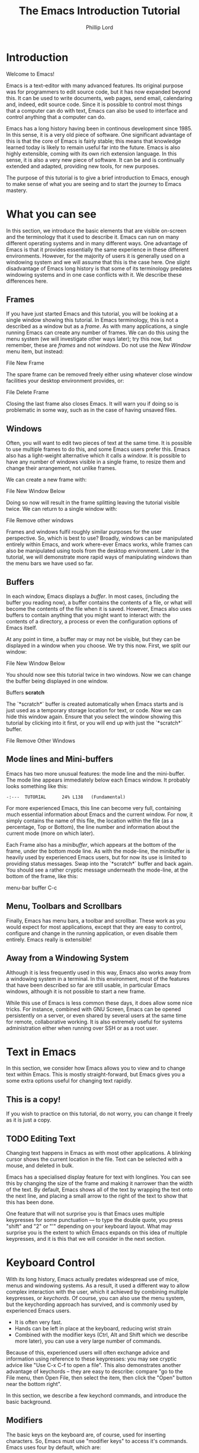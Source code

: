 #+TITLE: The Emacs Introduction Tutorial
#+AUTHOR: Phillip Lord

* Introduction

Welcome to Emacs!

Emacs is a text-editor with many advanced features. Its original purpose was
for programmers to edit source code, but it has now expanded beyond this. It
can be used to write documents, web pages, send email, calendaring and,
indeed, edit source code. Since it is possible to control most things that a
computer can do with text, Emacs can also be used to interface and control
anything that a computer can do.

Emacs has a long history having been in continous development since 1985. In
this sense, it is a very old piece of software. One significant advantage of
this is that the core of Emacs is fairly stable; this means that knowledge
learned today is likely to remain useful far into the future. Emacs is also highly
extensible, coming with its own rich extension language. In this sense, it is
also a very new piece of software. It can be and is continually extended and
adapted, providing new tools, for new purposes.

The purpose of this tutorial is to give a brief introduction to Emacs, enough
to make sense of what you are seeing and to start the journey to Emacs
mastery.

* What you can see

In this section, we introduce the basic elements that are visible on-screen
and the terminology that it used to describe it. Emacs can run on many
different operating systems and in many different ways. One advantage of Emacs
is that it provides essentially the same experience in these different
environments. However, for the majority of users it is generally used on a
windowing system and we will assume that this is the case here. One slight
disadvantage of Emacs long history is that some of its terminology predates
windowing systems and in one case conflicts with it. We describe these
differences here.

** Frames

If you have just started Emacs and this tutorial, you will be looking at a
single window showing this tutorial. In Emacs terminology, this is not a
described as a window but as a /frame/. As with many applications, a single
running Emacs can create any number of frames. We can do this using the menu
system (we will investigate other ways later); try this now, but remember,
these are /frames/ and not /windows/. Do not use the /New Window/ menu item,
but instead:

#+begin_menu
File
New Frame
#+end_menu

The spare frame can be removed freely either using whatever close window
facilities your desktop environment provides, or:

#+begin_menu
File
Delete Frame
#+end_menu

Closing the last frame also closes Emacs. It will warn you if doing so is
problematic in some way, such as in the case of having unsaved files.

** Windows

Often, you will want to edit two pieces of text at the same time. It is
possible to use multiple frames to do this, and some Emacs users prefer this.
Emacs also has a light-weight alternative which it calls a /window/. It is
possible to have any number of windows visible in a single frame, to resize
them and change their arrangement, not unlike frames.

We can create a new frame with:

#+begin_menu
File
New Window Below
#+end_menu

Doing so now will result in the frame splitting leaving the tutorial visible
twice. We can return to a single window with:

#+begin_menu
File
Remove other windows
#+end_menu

Frames and windows fulfil roughly similar purposes for the user perspective.
So, which is best to use? Broadly, windows can be manipulated entirely within
Emacs, and work where-ever Emacs works, while frames can also be manipulated
using tools from the desktop environment. Later in the tutorial, we will
demonstrate more rapid ways of manipulating windows than the menu bars we have
used so far.

** Buffers

In each window, Emacs displays a /buffer/. In most cases, (including the
buffer you reading now), a buffer contains the contents of a file, or what
will become the contents of the file when it is saved. However, Emacs also
uses buffers to contain anything that you might want to interact with: the
contents of a directory, a process or even the configuration options of Emacs
itself.

At any point in time, a buffer may or may not be visible, but they can be
displayed in a window when you choose. We try this now. First, we split our
window:

#+begin_menu
File
New Window Below
#+end_menu

You should now see this tutorial twice in two windows. Now we can
change the buffer being displayed in one window.

#+begin_menu
Buffers
*scratch*
#+end_menu

The `*scratch*` buffer is created automatically when Emacs starts and is just
used as a temporary storage location for text, or code. Now we can hide this
window again. Ensure that you select the window showing this tutorial by
clicking into it first, or you will end up with just the `*scratch*` buffer.

#+begin_menu
File
Remove Other Windows
#+end_menu

** Mode lines and Mini-buffers

Emacs has two more unusual features: the mode line and the mini-buffer. The mode
line appears immediately below each Emacs window. It probably looks something
like this:

#+begin_example
 -:---  TUTORIAL      24% L138   (Fundamental)
#+end_example

For more experienced Emacs, this line can become very full, containing much
essential information about Emacs and the current window. For now, it simply
contains the name of this file, the location within the file (as a percentage,
Top or Bottom), the line number and information about the current mode (more
on which later).

Each Frame also has a /minibuffer/, which appears at the bottom of the frame,
under the bottom mode line. As with the mode-line, the minibuffer is heavily
used by experienced Emacs users, but for now its use is limited to providing
status messages. Swap into the `*scratch*` buffer and back again. You should
see a rather cryptic message underneath the mode-line, at the bottom of the
frame, like this:

#+begin_todo
 menu-bar buffer C-c
#+end_todo

** Menu, Toolbars and Scrollbars

Finally, Emacs has menu bars, a toolbar and scrollbar. These work as you would
expect for most applications, except that they are easy to control,
configure and change in the running application, or even disable them
entirely. Emacs really is extensible!

** Away from a Windowing System

Although it is less frequently used in this way, Emacs also works away from a
windowing system in a terminal. In this environment, most of the features that
have been described so far are still usable, in particular Emacs windows,
although it is not possible to start a new frame.

While this use of Emacs is less common these days, it does allow some nice
tricks. For instance, combined with GNU Screen, Emacs can be opened
persistently on a server, or even shared by several users at the same time for
remote, collaborative working. It is also extremely useful for systems
administration either when running over SSH or as a root user.

* Text in Emacs

In this section, we consider how Emacs allows you to view and to change text
within Emacs. This is mostly straight-forward, but Emacs gives you a some
extra options useful for changing text rapidly.

** This is a copy!

If you wish to practice on this tutorial, do not worry, you can change it
freely as it is just a copy.

** TODO Editing Text

Changing text happens in Emacs as with most other applications. A blinking
cursor shows the current location in the file. Text can be selected with a
mouse, and deleted in bulk.

Emacs has a specialised display feature for text with longlines. You can see
this by changing the size of the frame and making it narrower than the width
of the text. By default, Emacs shows all of the text by wrapping the text onto
the next line, and placing a small arrow to the right of the text to show that
this has been done.

One feature that will not surprise you is that Emacs uses multiple keypresses
for some punctuation --- to type the double quote, you press "shift" and "2"
or "'" depending on your keyboard layout. What may surprise you is the extent
to which Emacs expands on this idea of multiple keypresses, and it is this
that we will consider in the next section.

* Keyboard Control

With its long history, Emacs actually predates widespread use of mice, menus
and windowing systems. As a result, it used a different way to allow complex
interaction with the user, which it achieved by combining multiple keypresses,
or /keychords/. Of course, you can also use the menu system, but the
keychording approach has survived, and is commonly used by experienced Emacs
users. 

- It is often very fast.
- Hands can be left in place at the keyboard, reducing wrist strain
- Combined with the modifier keys (Ctrl, Alt and Shift which we describe more
  later), you can use a very large number of commands.

Because of this, experienced users will often exchange advice and information
using reference to these keypresses: you may see cryptic advice like "Use C-x
C-f to open a file". This also demonstrates another advantage of keychords --
they are easy to describe: compare "go to the File menu, then Open File, then
select the item, then click the "Open" button near the bottom right".

In this section, we describe a few keychord commands, and introduce the basic
background.

** Modifiers

The basic keys on the keyboard are, of course, used for inserting characters.
So, Emacs must use "modifier keys" to access it's commands. Emacs uses four
by default, which are:

 - The /Ctrl/ or /control/ key, which is normally found on the bottom row
   either side of the keyboard.
 - The /Alt/ key, which is normally found next to space bar.
 - The /Shift/ key, which is normally found above the Ctrl key.
 - The /Esc/ key, which is normally found at the top left.

By default, Emacs does not use most of the /function/ keys along the top of
the keyboard, although, being highly customizable, it is possible to use
those if you so wish.

Of these, Ctrl is normally abbreviated to "C" while Alt is abbreviated to,
confusingly, "M". The reason for this is historical, as keyboards used to have
a key labelled "Meta". Shift is refered to using capital letters. Esc is
rarely abbreviated, but is, instead a different way of accessing Alt.

So, "C-x f" means "press the Ctrl key, and simultaneously the x, then release
both, then press the f key".

"C-x C-f" means "press the Ctrl key and x, then, still holding Ctrl,
release x and press f".

Or, "M-a" means "press the Alt key, and simultaneously the a key".

Alternatively, for "M-a" you can use the Esc key, "press and release the Esc
key and then the a key".

** Keychords in action.

Emacs has a wide variety of keychord controls. For example, if you prefer to
keep your hands in one place, you can use keychords instead of the arrow keys
to move the cursor around, as follows:

#+begin_example
			  Previous line, C-p
				  :
				  :
   Backward, C-b .... Current cursor position .... Forward, C-f
				  :
				  :
			    Next line, C-n
#+end_example

Similarly, C-a (<Ctrl> and <a> simultaneously) and C-e move to the start and end
of the line, rather like the Home and End keys. Emacs also has "logical"
variants of these cursor controls which cannot be accessed via other keys; for
example, M-a (<Alt> and <a> simultaneously, or <Esc> followed by <a>) moves
not to the start of the line, but the start of the *sentence*.

The use of double press keys expands the keyboard significantly, but Emacs
takes this considerably further, as we will describe after a brief excursion.

** Ctrl-g saves the day

The use of keyboard modifiers mean that, some times, Emacs will get stuck. For
example, if you type Esc, Emacs is expecting another keypress as part of the
keychord next. How do you get out of this, if you press Esc by mistake?

The answer is with Ctrl-g (abbreviated as C-g). C-g is also more generally
useful, as it can be used to stop any running command.

What is a command? We will investigate this next.


* Commands

Users interact with Emacs by running /commands/. Everything that you do that
changes Emacs happens via running one or more commands. Underneath, these
commands are (mostly) implemented in Emacs' extension language (Emacs Lisp).
Although it may not seem like it, you have already been interacting with Emacs
via a stream of commands.

The most commonly used command is ~self-insert-command~ (you may also see this
written as `self-insert-command', a tradition which stems from its use in
Emacs' source code). By default, most of the keys on the keyboard are /bound/
to ~self-insert-command~: i.e. pressing the key calls this command. It does
pretty much what its name suggests. It inserts into the buffer whichever key
was pressed. Pressing the <a> key or the <e> key has the same effect but with
different results.

Keychords are also bound to commands. So, C-x C-f runs the command
~find-file~. Commands can also be run from the menu bar. So:

#+begin_menu
File
Open File
#+end_menu

runs a similar, related file ~menu-find-file-existing~. 

Sometimes, menu items and keys are bound to the same command. For example,
try:

#+begin_menu
Help
Describe
Keyboard or Mouse Operation
#+end_menu

and then

#+begin_menu
File
Remove Other Windows
#+end_menu

Instead of running the second command, we get the documentation instead, the
beginning of which looks something like this:


#+begin_example
<menu-bar> <file> <one-window> runs the command delete-other-windows
(found in global-map), which is an interactive compiled Lisp function
in ‘window.el’.

It is bound to C-x 1, <menu-bar> <file> <one-window>.
#+end_example

This tells you keychord or menu sequence that you called (~<menu-bar> <file>
<one-window>~), the name of the command (~delete-other-windows~), and a link
to the source code (~‘window.el’~). It also describes all the ways to run this
command, which include, in this case C-x 1. We can now replicate the window
management we performed earlier. Type C-x 2 to split the window and C-x 1 to
get back again. Or, type C-h k followed by C-x 1 to get to the same help
screen as the last menu.

Finally, if this was not enough, it is also possible to run commands using the
command name. Try M-x split-window-below to split the window, followed by M-x
delete-other-windows to get back again. The ability to access commands
directly in this way means that Emacs can provide any number of commands, not
limited by restrictions of the keyboard or its graphical interface.

Some commands are bound to many places, because of their utility. Try, for
example, C-h k C-h k, which gets runs the command ~describe-key~ on itself.
This produces:

#+begin_example
C-h k runs the command describe-key (found in global-map), which is an
interactive compiled Lisp function in ‘help.el’.

It is bound to C-h k, <f1> k, <help> k, <menu-bar> <help-menu>
<describe> <describe-key-1>.
#+end_example

One command, with three different mechanisms of accessing it (four if
your keyboard has a <help> key).


* Clashing Keys

Emacs' extensive use of keypresses sometimes clashes with keypresses from
other environments. This can be a common cause of confusions for people new to
Emacs. We will consider the two most common of these keypresses next.

** Undo

In many applications, the keypress Ctrl-z runs the undo system, which is,
unfortunately, not true with Emacs. In fact, it minimizes Emacs; this can be
rather disconcerting the first time it happens, when Emacs suddenly
dissappears from the screen.

Emacs actually has a quite powerful undo system. To find out how to
access it, try C-h f undo which displays the help screen which prints
this:

#+begin_example
undo is an interactive compiled Lisp function in ‘simple.el’.

It is bound to C-_, <undo>, C-/, C-x u, <menu-bar> <edit> <undo>.

(undo &optional ARG)

Undo some previous changes.
Repeat this command to undo more changes.
A numeric ARG serves as a repeat count.
#+end_example

We show slightly more of the help screen than previously, as it allows us to
introduce a new feature. ~undo~ accepts a /numeric argument/. You can supply
this argument with the keypress C-u. So C-u 10 C-/ undoes the last ten
actions.

** Cut and Paste, Yank and Kill

A second area that Emacs uses different keys from many environments is with
Cut and Paste. The keyboard short-cuts for these are often Ctrl-c (short for
"copy"), Ctrl-x (because "x" looks like a pair of scissors) and Ctrl-v (because
it looks like the graphical sign people use to insert a word between
two others).

These keys all do something different in Emacs -- in fact, in most
cases, two of them appear to do nothing at all, as they are the start
of larger keychords. Emacs does, however, have a fully functional
cut-and-paste system, although it behaves slightly differently.

First, Emacs does not have a separate operation for cut or copy. While the
simplest form of deletion (backspace) does really delete text, most other
commands actually /kill/ the text; that is they delete it and save it at the
same time; or alternatively, they cut the text. In fact, it is quite
difficult to actually /delete/ text in Emacs in a totally irreversible
way!

We can try this now. Move to the beginning of a line (C-a), then run
~kill-line~ (C-k). As normal, it is possible to reverse this using undo this
(C-/). However, you can also /yank/ the text back with C-y. Why have these
two mechanisms? Yank is actually operating like a paste operation; if you move
the cursor to another line and run C-y again. The line you killed will be
pasted once again.

It is possible to kill text in many different ways, as well as a line
or other unit at a time. Here are a few:

 - M-k, which kills a sentence at a time.
 - Select a region with the mouse, then C-w.
 - Hit C-space, move the cursor to another point, then hit C-w.
 - Type M-x mark-whole-buffer (or press C-x h), then C-w, which
   deletes everything.

It is even possible to kill text /without/ deleting it.  Try this:

 - Select a region with the mouse, then M-w.
 - Move the cursor to a different place, then yank (C-y).

Emacs' kill-and-yank mechanism, although different, is actually very flexible,
since it is completely integrated with text deletion. There is no necessity
for having two different set of commands for deleting, cutting or copying.
Also, it has some unique features, like the fact that consecutive
kills are treated as one for yanking purposes, or the ability to
easily recall not only the last one, but also previous kills.

** Why is it like this, and how do I stop it?

Of course, one valid question is why did Emacs choose keyboard commands which
conflict with standard keypresses. The answer, as always, is that Emacs is a
piece of software with a long heritage and it predates these standard
keypresses. In addition, in some cases, these standard keypresses are,
not that standard: for example, in command line terminal, Ctrl-z normally
causes not an undo operation, but suspends the current process. If you are
running Emacs in a terminal, in fact, this is what it does to Emacs also; from
the perspective of the user, in a grapical environment, minimizing Emacs
achieves about the same thing.

Of course, Emacs could be updated to change this behaviour, but many users are
happy with the defaults. However, Emacs can also be configured to use these
standard defaults, which you can access with:

#+begin_menu
Options
Use CUA keys
#+end_menu

or, alternatively, "M-x cua-mode". If you like this mode, you can use it all
the time by running:

#+begin_menu
Options
Save Options
#+end_menu

Later on, we will discuss /modes/ in more detail.
